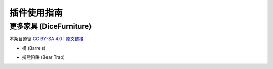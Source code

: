插件使用指南
==============

更多家具 (DiceFurniture)
-----------------------------

本条目遵循 `CC BY-SA 4.0 <https://creativecommons.org/licenses/by-sa/4.0/deed.zh-hans>`_ | `原文链接 <https://smpcraft.fandom.com/wiki/DiceFurniture>`_

* 桶 (Barrels)

.. image:: images/plugins_guide/DiceFurniture/Barrels/recipe.webp
  :width: 400
  :alt: 合成

.. image:: images/plugins_guide/DiceFurniture/Barrels/function.webp
  :width: 400
  :alt: 功能

* 捕熊陷阱 (Bear Trap)

.. image:: images/plugins_guide/DiceFurniture/BearTrap/recipe.webp
  :width: 400
  :alt: 合成
.. image:: images/plugins_guide/DiceFurniture/BearTrap/function.webp
  :width: 400
  :alt: 功能
